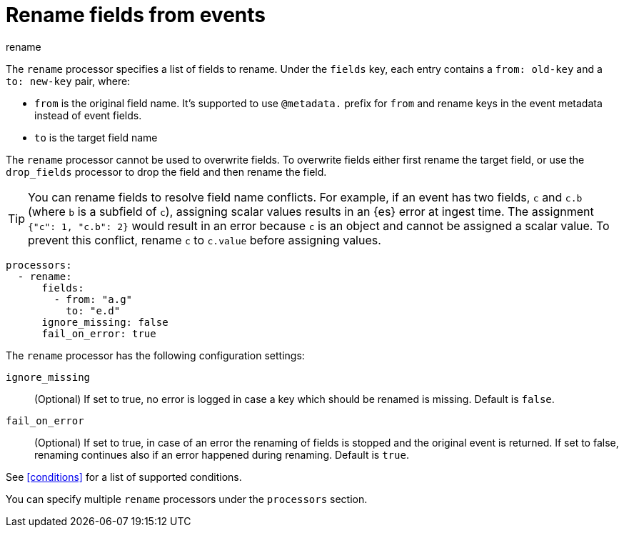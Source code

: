 [[rename-processor]]
= Rename fields from events

++++
<titleabbrev>rename</titleabbrev>
++++

The `rename` processor specifies a list of fields to rename. Under the `fields`
key, each entry contains a `from: old-key` and a `to: new-key` pair, where:

* `from` is the original field name. It's supported to use `@metadata.` prefix for `from` and rename keys in the event metadata instead of event fields.
* `to` is the target field name

The `rename` processor cannot be used to overwrite fields. To overwrite fields
either first rename the target field, or use the `drop_fields` processor to drop
the field and then rename the field.

TIP: You can rename fields to resolve field name conflicts. For example, if an
event has two fields, `c` and `c.b` (where `b` is a subfield of `c`), assigning
scalar values results in an {es} error at ingest time. The assignment `{"c": 1,
"c.b": 2}` would result in an error because `c` is an object and cannot be
assigned a scalar value. To prevent this conflict, rename `c` to `c.value`
before assigning values.

[source,yaml]
-------
processors:
  - rename:
      fields:
        - from: "a.g"
          to: "e.d"
      ignore_missing: false
      fail_on_error: true
-------

The `rename` processor has the following configuration settings:

`ignore_missing`:: (Optional) If set to true, no error is logged in case a key
which should be renamed is missing. Default is `false`.

`fail_on_error`:: (Optional) If set to true, in case of an error the renaming of
fields is stopped and the original event is returned. If set to false, renaming
continues also if an error happened during renaming. Default is `true`.

See <<conditions>> for a list of supported conditions.

You can specify multiple `rename` processors under the `processors`
section.
